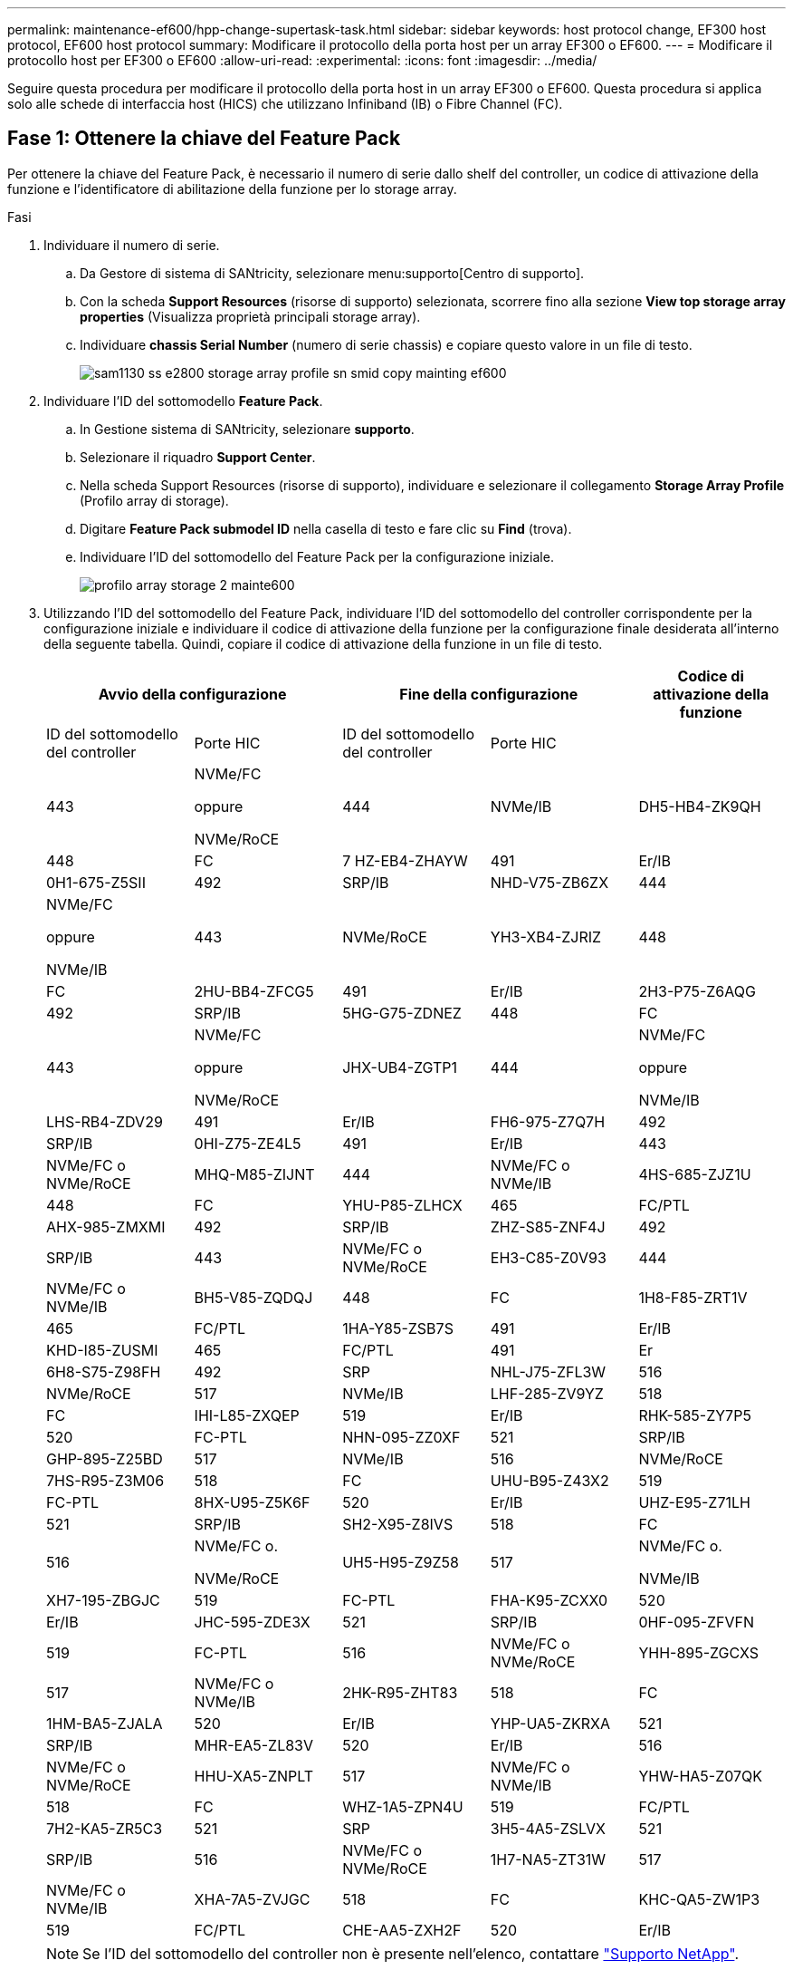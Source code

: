 ---
permalink: maintenance-ef600/hpp-change-supertask-task.html 
sidebar: sidebar 
keywords: host protocol change, EF300 host protocol, EF600 host protocol 
summary: Modificare il protocollo della porta host per un array EF300 o EF600. 
---
= Modificare il protocollo host per EF300 o EF600
:allow-uri-read: 
:experimental: 
:icons: font
:imagesdir: ../media/


[role="lead"]
Seguire questa procedura per modificare il protocollo della porta host in un array EF300 o EF600. Questa procedura si applica solo alle schede di interfaccia host (HICS) che utilizzano Infiniband (IB) o Fibre Channel (FC).



== Fase 1: Ottenere la chiave del Feature Pack

Per ottenere la chiave del Feature Pack, è necessario il numero di serie dallo shelf del controller, un codice di attivazione della funzione e l'identificatore di abilitazione della funzione per lo storage array.

.Fasi
. Individuare il numero di serie.
+
.. Da Gestore di sistema di SANtricity, selezionare menu:supporto[Centro di supporto].
.. Con la scheda *Support Resources* (risorse di supporto) selezionata, scorrere fino alla sezione *View top storage array properties* (Visualizza proprietà principali storage array).
.. Individuare *chassis Serial Number* (numero di serie chassis) e copiare questo valore in un file di testo.
+
image::../media/sam1130_ss_e2800_storage_array_profile_sn_smid_copy_maint-ef600.gif[sam1130 ss e2800 storage array profile sn smid copy mainting ef600]



. Individuare l'ID del sottomodello *Feature Pack*.
+
.. In Gestione sistema di SANtricity, selezionare *supporto*.
.. Selezionare il riquadro *Support Center*.
.. Nella scheda Support Resources (risorse di supporto), individuare e selezionare il collegamento *Storage Array Profile* (Profilo array di storage).
.. Digitare *Feature Pack submodel ID* nella casella di testo e fare clic su *Find* (trova).
.. Individuare l'ID del sottomodello del Feature Pack per la configurazione iniziale.
+
image::../media/storage_array_profile2_maint-ef600.gif[profilo array storage 2 mainte600]



. Utilizzando l'ID del sottomodello del Feature Pack, individuare l'ID del sottomodello del controller corrispondente per la configurazione iniziale e individuare il codice di attivazione della funzione per la configurazione finale desiderata all'interno della seguente tabella. Quindi, copiare il codice di attivazione della funzione in un file di testo.
+
|===
2+| Avvio della configurazione 2+| Fine della configurazione .2+| Codice di attivazione della funzione 


| ID del sottomodello del controller | Porte HIC | ID del sottomodello del controller | Porte HIC 


 a| 
443
 a| 
NVMe/FC

oppure

NVMe/RoCE
 a| 
444
 a| 
NVMe/IB
 a| 
DH5-HB4-ZK9QH



 a| 
448
 a| 
FC
 a| 
7 HZ-EB4-ZHAYW



 a| 
491
 a| 
Er/IB
 a| 
0H1-675-Z5SII



 a| 
492
 a| 
SRP/IB
 a| 
NHD-V75-ZB6ZX



 a| 
444
 a| 
NVMe/FC

oppure

NVMe/IB
 a| 
443
 a| 
NVMe/RoCE
 a| 
YH3-XB4-ZJRIZ



 a| 
448
 a| 
FC
 a| 
2HU-BB4-ZFCG5



 a| 
491
 a| 
Er/IB
 a| 
2H3-P75-Z6AQG



 a| 
492
 a| 
SRP/IB
 a| 
5HG-G75-ZDNEZ



 a| 
448
 a| 
FC
 a| 
443
 a| 
NVMe/FC

oppure

NVMe/RoCE
 a| 
JHX-UB4-ZGTP1



 a| 
444
 a| 
NVMe/FC

oppure

NVMe/IB
 a| 
LHS-RB4-ZDV29



 a| 
491
 a| 
Er/IB
 a| 
FH6-975-Z7Q7H



 a| 
492
 a| 
SRP/IB
 a| 
0HI-Z75-ZE4L5



 a| 
491
 a| 
Er/IB
 a| 
443
 a| 
NVMe/FC o NVMe/RoCE
 a| 
MHQ-M85-ZIJNT



 a| 
444
 a| 
NVMe/FC o NVMe/IB
 a| 
4HS-685-ZJZ1U



 a| 
448
 a| 
FC
 a| 
YHU-P85-ZLHCX



 a| 
465
 a| 
FC/PTL
 a| 
AHX-985-ZMXMI



 a| 
492
 a| 
SRP/IB
 a| 
ZHZ-S85-ZNF4J



 a| 
492
 a| 
SRP/IB
 a| 
443
 a| 
NVMe/FC o NVMe/RoCE
 a| 
EH3-C85-Z0V93



 a| 
444
 a| 
NVMe/FC o NVMe/IB
 a| 
BH5-V85-ZQDQJ



 a| 
448
 a| 
FC
 a| 
1H8-F85-ZRT1V



 a| 
465
 a| 
FC/PTL
 a| 
1HA-Y85-ZSB7S



 a| 
491
 a| 
Er/IB
 a| 
KHD-I85-ZUSMI



 a| 
465
 a| 
FC/PTL
 a| 
491
 a| 
Er
 a| 
6H8-S75-Z98FH



 a| 
492
 a| 
SRP
 a| 
NHL-J75-ZFL3W



 a| 
516
 a| 
NVMe/RoCE
 a| 
517
 a| 
NVMe/IB
 a| 
LHF-285-ZV9YZ



 a| 
518
 a| 
FC
 a| 
IHI-L85-ZXQEP



 a| 
519
 a| 
Er/IB
 a| 
RHK-585-ZY7P5



 a| 
520
 a| 
FC-PTL
 a| 
NHN-095-ZZ0XF



 a| 
521
 a| 
SRP/IB
 a| 
GHP-895-Z25BD



 a| 
517
 a| 
NVMe/IB
 a| 
516
 a| 
NVMe/RoCE
 a| 
7HS-R95-Z3M06



 a| 
518
 a| 
FC
 a| 
UHU-B95-Z43X2



 a| 
519
 a| 
FC-PTL
 a| 
8HX-U95-Z5K6F



 a| 
520
 a| 
Er/IB
 a| 
UHZ-E95-Z71LH



 a| 
521
 a| 
SRP/IB
 a| 
SH2-X95-Z8IVS



 a| 
518
 a| 
FC
 a| 
516
 a| 
NVMe/FC o.

NVMe/RoCE
 a| 
UH5-H95-Z9Z58



 a| 
517
 a| 
NVMe/FC o.

NVMe/IB
 a| 
XH7-195-ZBGJC



 a| 
519
 a| 
FC-PTL
 a| 
FHA-K95-ZCXX0



 a| 
520
 a| 
Er/IB
 a| 
JHC-595-ZDE3X



 a| 
521
 a| 
SRP/IB
 a| 
0HF-095-ZFVFN



 a| 
519
 a| 
FC-PTL
 a| 
516
 a| 
NVMe/FC o NVMe/RoCE
 a| 
YHH-895-ZGCXS



 a| 
517
 a| 
NVMe/FC o NVMe/IB
 a| 
2HK-R95-ZHT83



 a| 
518
 a| 
FC
 a| 
1HM-BA5-ZJALA



 a| 
520
 a| 
Er/IB
 a| 
YHP-UA5-ZKRXA



 a| 
521
 a| 
SRP/IB
 a| 
MHR-EA5-ZL83V



 a| 
520
 a| 
Er/IB
 a| 
516
 a| 
NVMe/FC o NVMe/RoCE
 a| 
HHU-XA5-ZNPLT



 a| 
517
 a| 
NVMe/FC o NVMe/IB
 a| 
YHW-HA5-Z07QK



 a| 
518
 a| 
FC
 a| 
WHZ-1A5-ZPN4U



 a| 
519
 a| 
FC/PTL
 a| 
7H2-KA5-ZR5C3



 a| 
521
 a| 
SRP
 a| 
3H5-4A5-ZSLVX



 a| 
521
 a| 
SRP/IB
 a| 
516
 a| 
NVMe/FC o NVMe/RoCE
 a| 
1H7-NA5-ZT31W



 a| 
517
 a| 
NVMe/FC o NVMe/IB
 a| 
XHA-7A5-ZVJGC



 a| 
518
 a| 
FC
 a| 
KHC-QA5-ZW1P3



 a| 
519
 a| 
FC/PTL
 a| 
CHE-AA5-ZXH2F



 a| 
520
 a| 
Er/IB
 a| 
SHH-TA5-ZZYHS

|===
+

NOTE: Se l'ID del sottomodello del controller non è presente nell'elenco, contattare https://mysupport.netapp.com/site/["Supporto NetApp"^].

. In System Manager, individuare Feature Enable Identifier.
+
.. Accedere al menu:Impostazioni[sistema].
.. Scorrere verso il basso fino a *componenti aggiuntivi*.
.. In *Change Feature Pack*, individuare *Feature Enable Identifier*.
.. Copiare e incollare questo numero di 32 cifre in un file di testo.
+
image::../media/sam1130_ss_e2800_change_feature_pack_feature_enable_identifier_copy_maint-ef600.gif[sam1130 ss e2800 change feature pack enable identifier copy maintain ef600]



. Passare a. http://partnerspfk.netapp.com["Attivazione della licenza NetApp: Attivazione della funzionalità Premium dello storage Array"^]e immettere le informazioni necessarie per ottenere il feature pack.
+
** Numero di serie dello chassis
** Codice di attivazione della funzione
** Feature Enable Identifier NOTA: Il sito Web Premium Feature Activation include un collegamento a "`Premium Feature Activation Instructions`". Non tentare di seguire queste istruzioni per questa procedura.


. Scegliere se ricevere il file delle chiavi per il Feature Pack in un'e-mail o scaricarlo direttamente dal sito.




== Fase 2: Arrestare l'i/o host

Interrompere tutte le operazioni di i/o dall'host prima di convertire il protocollo delle porte host.

Non è possibile accedere ai dati sull'array di storage fino a quando la conversione non viene completata correttamente.

.Fasi
. Assicurarsi che non si verifichino operazioni di i/o tra lo storage array e tutti gli host connessi. Ad esempio, è possibile eseguire le seguenti operazioni:
+
** Arrestare tutti i processi che coinvolgono le LUN mappate dallo storage agli host.
** Assicurarsi che nessuna applicazione stia scrivendo dati su tutte le LUN mappate dallo storage agli host.
** Smontare tutti i file system associati ai volumi sull'array.
+

NOTE: I passaggi esatti per interrompere le operazioni di i/o dell'host dipendono dal sistema operativo dell'host e dalla configurazione, che esulano dall'ambito di queste istruzioni. Se non si è sicuri di come interrompere le operazioni di i/o host nell'ambiente, è consigliabile arrestare l'host.

+

CAUTION: *Possibile perdita di dati* -- se si continua questa procedura mentre si verificano le operazioni di i/o, si potrebbero perdere i dati.



. Attendere che i dati presenti nella memoria cache vengano scritti sui dischi.
+
Il LED verde cache Active (cache attiva) sul retro di ciascun controller è acceso quando i dati memorizzati nella cache devono essere scritti sui dischi. Attendere che il LED si spenga.

. Dalla home page di Gestione sistema SANtricity, selezionare *Visualizza operazioni in corso*.
. Attendere il completamento di tutte le operazioni prima di passare alla fase successiva.




== Fase 3: Modificare il Feature Pack

Modificare il Feature Pack per convertire il protocollo host delle porte host.

.Fasi
. Da Gestore di sistema di SANtricity, selezionare menu:Impostazioni[sistema].
. In *componenti aggiuntivi*, selezionare *Cambia Feature Pack*.
+
image::../media/sam1130_ss_system_change_feature_pack_maint-ef600.gif[sam1130 ss system change feature pack maintent ef600]

. Fare clic su *Sfoglia*, quindi selezionare il Feature Pack che si desidera applicare.
. Digitare *CHANGE* nel campo.
. Fare clic su *Cambia*.
+
Viene avviata la migrazione dei Feature Pack. Entrambi i controller si riavviano automaticamente due volte per rendere effettivo il nuovo Feature Pack. Una volta completato il riavvio, lo storage array torna allo stato di risposta.

. Verificare che le porte host dispongano del protocollo previsto.
+
.. Da Gestione sistema di SANtricity, selezionare *hardware*.
.. Fare clic su *Mostra retro dello shelf*.
.. Selezionare l'immagine per Controller A o Controller B.
.. Selezionare *Visualizza impostazioni* dal menu di scelta rapida.
.. Selezionare la scheda *interfacce host*.
.. Fare clic su *Mostra altre impostazioni*.




.Quali sono le prossime novità?
Passare a. link:hpp-complete-protocol-conversion-task.html["Completa la conversione del protocollo host"].
